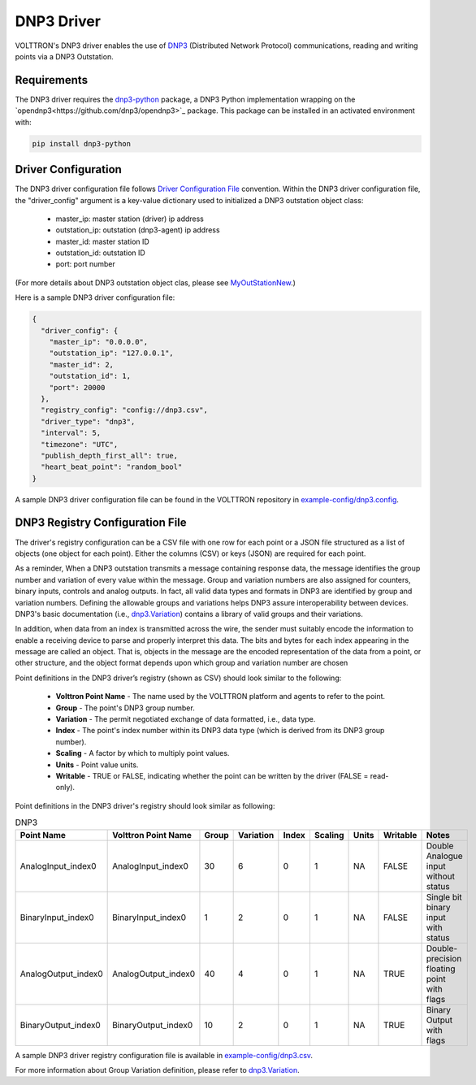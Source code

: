 .. _DNP3-Driver:

===========
DNP3 Driver
===========

VOLTTRON's DNP3 driver enables the use of `DNP3 <https://en.wikipedia.org/wiki/DNP3>`_ (Distributed Network Protocol)
communications, reading and writing points via a DNP3 Outstation.

Requirements
============

The DNP3 driver requires the `dnp3-python <https://github.com/VOLTTRON/dnp3-python>`_ package, a DNP3 Python
implementation wrapping on the `opendnp3<https://github.com/dnp3/opendnp3>`_ package.
This package can be installed in an activated environment with:

.. code-block:: bash

    pip install dnp3-python


Driver Configuration
====================

The DNP3 driver configuration file follows `Driver Configuration File <https://volttron.readthedocs.io/en/main/agent-framework/driver-framework/platform-driver/platform-driver.html?highlight=driver_config#driver-configuration-file>`_ convention.
Within the DNP3 driver configuration file, the "driver_config" argument is a key-value dictionary used to initialized
a DNP3 outstation object class:
    * master_ip: master station (driver) ip address
    * outstation_ip: outstation (dnp3-agent) ip address
    * master_id: master station ID
    * outstation_id: outstation ID
    * port: port number
(For more details about DNP3 outstation object clas, please see `MyOutStationNew <https://github.com/VOLTTRON/dnp3-python/blob/main/src/dnp3_python/dnp3station/outstation_new.py#L35>`_.)

Here is a sample DNP3 driver configuration file:

.. code-block:: json

    {
      "driver_config": {
        "master_ip": "0.0.0.0",
        "outstation_ip": "127.0.0.1",
        "master_id": 2,
        "outstation_id": 1,
        "port": 20000
      },
      "registry_config": "config://dnp3.csv",
      "driver_type": "dnp3",
      "interval": 5,
      "timezone": "UTC",
      "publish_depth_first_all": true,
      "heart_beat_point": "random_bool"
    }

A sample DNP3 driver configuration file can be found in the VOLTTRON repository
in `example-config/dnp3.config
<https://github.com/eclipse-volttron/volttron-lib-dnp3-driver/blob/main/example-config/dnp3.config>`_.


DNP3 Registry Configuration File
================================

The driver's registry configuration can be a CSV file with one row for each point or a JSON file structured as a list
of objects (one object for each point). Either the columns (CSV) or keys (JSON) are required for each point.

As a reminder, When a DNP3 outstation transmits a message containing response data, the message identifies the group number and variation
of every value within the message. Group and variation numbers are also assigned for counters, binary inputs, controls and
analog outputs. In fact, all valid data types and formats in DNP3 are identified by group and variation numbers. Defining the
allowable groups and variations helps DNP3 assure interoperability between devices. DNP3's basic documentation (i.e., `dnp3.Variation
<https://docs.stepfunc.io/dnp3/0.9.0/dotnet/namespacednp3.html#a467a3b6f7d543e90374b39c8088cadfbaff335165a793b52dafbd928a8864f607>`_) contains a
library of valid groups and their variations.

In addition, when data from an index is transmitted across the wire, the sender must suitably encode the information to enable a receiving
device to parse and properly interpret this data. The bits and bytes for each index appearing in the message are called an object.
That is, objects in the message are the encoded representation of the data from a point, or other structure, and the object format
depends upon which group and variation number are chosen

Point definitions in the DNP3 driver’s registry (shown as CSV) should look similar to the following:

    - **Volttron Point Name** - The name used by the VOLTTRON platform and agents to refer to the point.
    - **Group** - The point's DNP3 group number.
    - **Variation** - The permit negotiated exchange of data formatted, i.e., data type.
    - **Index** - The point's index number within its DNP3 data type (which is derived from its DNP3 group number).
    - **Scaling** - A factor by which to multiply point values.
    - **Units** - Point value units.
    - **Writable** - TRUE or FALSE, indicating whether the point can be written by the driver (FALSE = read-only).

Point definitions in the DNP3 driver's registry should look similar as following:

.. csv-table:: DNP3
    :header: Point Name,Volttron Point Name,Group,Variation,Index,Scaling,Units,Writable,Notes

    AnalogInput_index0,AnalogInput_index0,30,6,0,1,NA,FALSE,Double Analogue input without status
    BinaryInput_index0,BinaryInput_index0,1,2,0,1,NA,FALSE,Single bit binary input with status
    AnalogOutput_index0,AnalogOutput_index0,40,4,0,1,NA,TRUE,Double-precision floating point with flags
    BinaryOutput_index0,BinaryOutput_index0,10,2,0,1,NA,TRUE,Binary Output with flags


A sample DNP3 driver registry configuration file is available
in `example-config/dnp3.csv
<https://github.com/eclipse-volttron/volttron-lib-dnp3-driver/blob/main/example-config/dnp3.csv>`_.

For more information about Group Variation definition, please refer to `dnp3.Variation
<https://docs.stepfunc.io/dnp3/0.9.0/dotnet/namespacednp3.html#a467a3b6f7d543e90374b39c8088cadfbaff335165a793b52dafbd928a8864f607>`_.